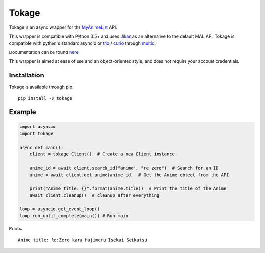
Tokage
======

Tokage is an async wrapper for the `MyAnimeList <https://myanimelist.net/>`_ API.

This wrapper is compatible with Python 3.5+ and uses `Jikan <http://jikan.me/>`_ as an alternative to the default MAL API.
Tokage is compatible with python's standard asyncio or `trio <https://github.com/python-trio/trio>`_ / `curio <https://github.com/dabeaz/curio>`_ through `multio <https://github.com/theelous3/multio>`_.

Documentation can be found `here <http://tokage.readthedocs.io/>`_.

This wrapper is aimed at ease of use and an object-oriented style, and does not require your account credentials.

Installation
------------

Tokage is available through pip:
::

    pip install -U tokage


Example
-------

.. code-block:: python3

    import asyncio
    import tokage

    async def main():
        client = tokage.Client()  # Create a new Client instance

        anime_id = await client.search_id("anime", "re zero")  # Search for an ID
        anime = await client.get_anime(anime_id)  # Get the Anime object from the API

        print("Anime title: {}".format(anime.title))  # Print the title of the Anime
        await client.cleanup()  # cleanup after everything

    loop = asyncio.get_event_loop()
    loop.run_until_complete(main()) # Run main

Prints:
::

    Anime title: Re:Zero kara Hajimeru Isekai Seikatsu

